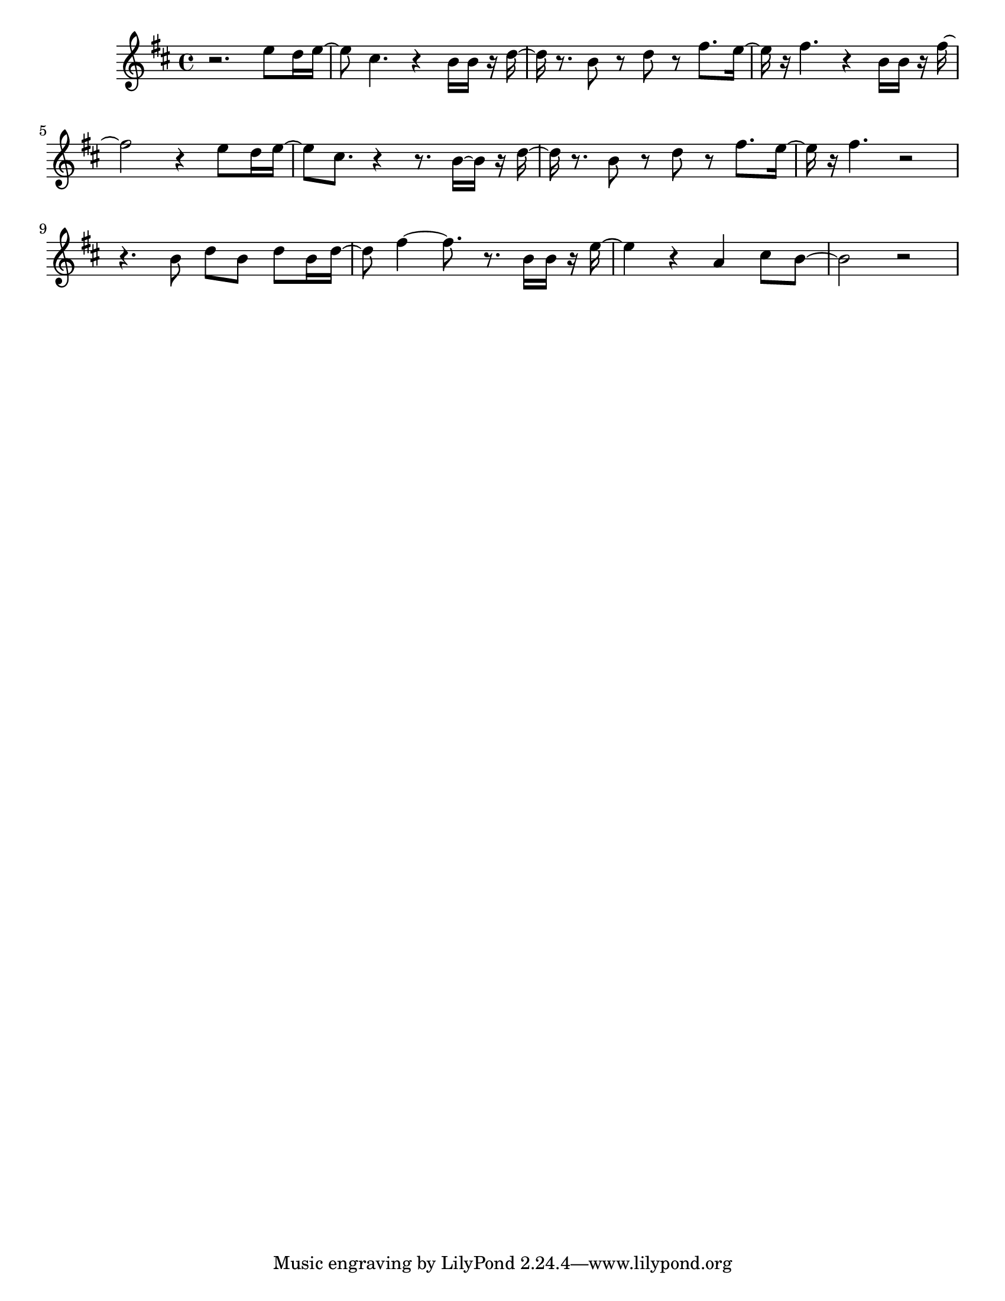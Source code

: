 #(set-default-paper-size "letter")

<<

\new ChordNames {
    \set majorSevenSymbol = \markup { maj7 } 
    \set additionalPitchPrefix = #"add"
    \chordmode {
        s16*192
    }
}

\new Staff { 
    {
        \clef treble
        \key b \minor
        \time 4/4
        
        r2. e''8 d''16 e''16~ | e''8 cis''4. r4 b'16 b'16 r16 d''16~ | d''16 r8. b'8 r8 d''8 r8 fis''8. e''16~ | e''16 r16 fis''4. r4 b'16 b'16 r16 fis''16~ | fis''2 r4 e''8 d''16 e''16~ | e''8 cis''8. r4~ r8. b'16 b'16 r16 d''16~ | d''16 r8. b'8 r8 d''8 r8 fis''8. e''16~ | e''16 r16 fis''4. r2~ | r4. b'8 d''8 b'8 d''8 b'16 d''16~ | d''8 fis''4~ fis''8. r8. b'16 b'16 r16 e''16~ | e''4 r4 a'4 cis''8 b'8~ | b'2 r2
    }
}

>>

\version "2.18.2"